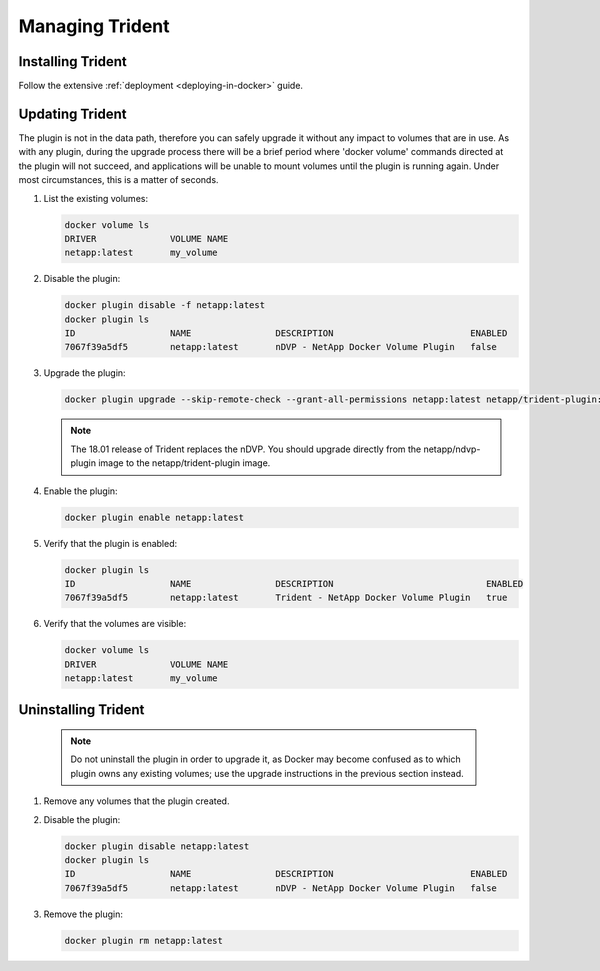 Managing Trident
################

Installing Trident
------------------

Follow the extensive :ref:`deployment <deploying-in-docker>` guide.

Updating Trident
----------------

The plugin is not in the data path, therefore you can safely upgrade it without any impact to volumes that are
in use. As with any plugin, during the upgrade process there will be a brief period where 'docker volume' commands
directed at the plugin will not succeed, and applications will be unable to mount volumes until the plugin is running
again. Under most circumstances, this is a matter of seconds.

#. List the existing volumes:

   .. code-block:: bash

     docker volume ls
     DRIVER              VOLUME NAME
     netapp:latest       my_volume

#. Disable the plugin:

   .. code-block:: bash

     docker plugin disable -f netapp:latest
     docker plugin ls
     ID                  NAME                DESCRIPTION                          ENABLED
     7067f39a5df5        netapp:latest       nDVP - NetApp Docker Volume Plugin   false

#. Upgrade the plugin:

   .. code-block:: bash

     docker plugin upgrade --skip-remote-check --grant-all-permissions netapp:latest netapp/trident-plugin:19.01

   .. note::

     The 18.01 release of Trident replaces the nDVP. You should upgrade directly from the netapp/ndvp-plugin image to
     the netapp/trident-plugin image.

#. Enable the plugin:

   .. code-block:: bash

     docker plugin enable netapp:latest

#. Verify that the plugin is enabled:

   .. code-block:: bash

     docker plugin ls
     ID                  NAME                DESCRIPTION                             ENABLED
     7067f39a5df5        netapp:latest       Trident - NetApp Docker Volume Plugin   true

#. Verify that the volumes are visible:

   .. code-block:: bash

     docker volume ls
     DRIVER              VOLUME NAME
     netapp:latest       my_volume


Uninstalling Trident
--------------------

   .. note:: Do not uninstall the plugin in order to upgrade it, as Docker may become confused as to which plugin owns any existing volumes; use the upgrade instructions in the previous section instead.

#. Remove any volumes that the plugin created.

#. Disable the plugin:

   .. code-block:: bash

     docker plugin disable netapp:latest
     docker plugin ls
     ID                  NAME                DESCRIPTION                          ENABLED
     7067f39a5df5        netapp:latest       nDVP - NetApp Docker Volume Plugin   false

#. Remove the plugin:

   .. code-block:: bash

     docker plugin rm netapp:latest
